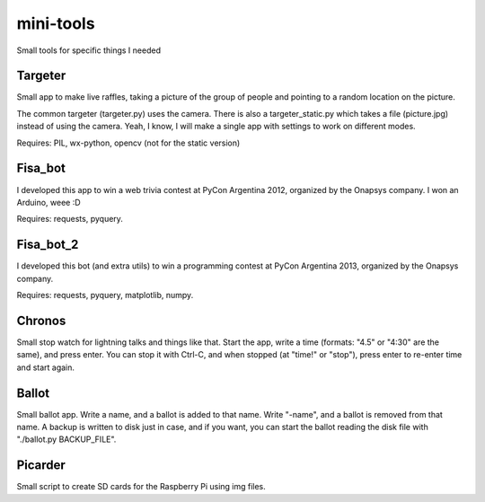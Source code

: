 mini-tools
==========

Small tools for specific things I needed

Targeter
--------

Small app to make live raffles, taking a picture of the group of people and pointing to a random location on the picture. 

The common targeter (targeter.py) uses the camera. There is also a targeter_static.py which takes a file (picture.jpg) instead of using the camera. Yeah, I know, I will make a single app with settings to work on different modes.

Requires: PIL, wx-python, opencv (not for the static version)

Fisa_bot
--------

I developed this app to win a web trivia contest at PyCon Argentina 2012, organized by the Onapsys company. I won an Arduino, weee :D

Requires: requests, pyquery.

Fisa_bot_2
----------

I developed this bot (and extra utils) to win a programming contest at PyCon Argentina 2013, organized by the Onapsys company.

Requires: requests, pyquery, matplotlib, numpy.

Chronos
-------

Small stop watch for lightning talks and things like that. Start the app, write a time (formats: "4.5" or "4:30" are the same), and press enter. You can stop it with Ctrl-C, and when stopped (at "time!" or "stop"), press enter to re-enter time and start again.

Ballot
------

Small ballot app. Write a name, and a ballot is added to that name. Write "-name", and a ballot is removed from that name. A backup is written to disk just in case, and if you want, you can start the ballot reading the disk file with "./ballot.py BACKUP_FILE".

Picarder
--------

Small script to create SD cards for the Raspberry Pi using img files.
